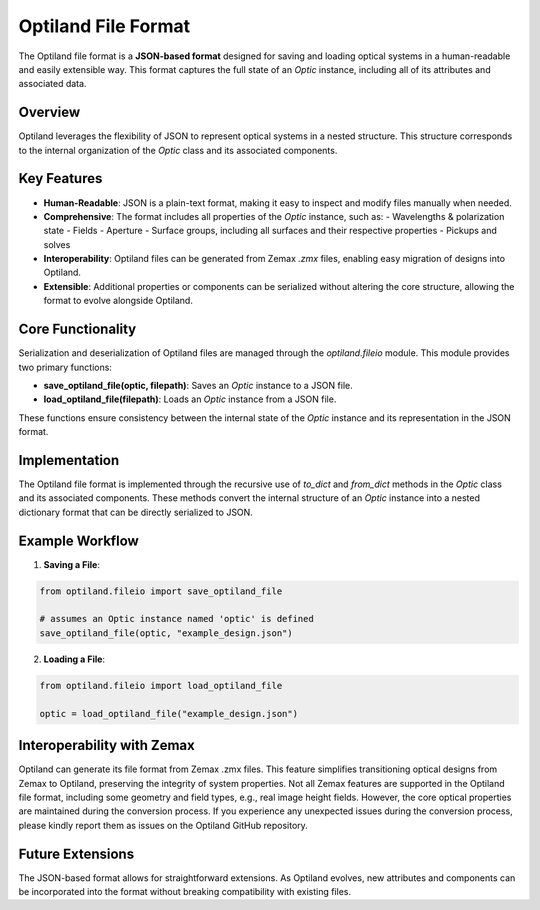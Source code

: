 Optiland File Format
====================

The Optiland file format is a **JSON-based format** designed for saving and loading optical systems in a human-readable
and easily extensible way. This format captures the full state of an `Optic` instance, including all of its attributes and
associated data.

Overview
--------

Optiland leverages the flexibility of JSON to represent optical systems in a nested structure.
This structure corresponds to the internal organization of the `Optic` class and its associated components.

Key Features
------------

- **Human-Readable**: JSON is a plain-text format, making it easy to inspect and modify files manually when needed.
- **Comprehensive**: The format includes all properties of the `Optic` instance, such as:
  - Wavelengths & polarization state
  - Fields
  - Aperture
  - Surface groups, including all surfaces and their respective properties
  - Pickups and solves
- **Interoperability**: Optiland files can be generated from Zemax `.zmx` files, enabling easy migration of designs into Optiland.
- **Extensible**: Additional properties or components can be serialized without altering the core structure, allowing the format to evolve alongside Optiland.

Core Functionality
------------------

Serialization and deserialization of Optiland files are managed through the `optiland.fileio` module. This module provides two primary functions:

- **save_optiland_file(optic, filepath)**: Saves an `Optic` instance to a JSON file.
- **load_optiland_file(filepath)**: Loads an `Optic` instance from a JSON file.

These functions ensure consistency between the internal state of the `Optic` instance and its representation in the JSON format.

Implementation
--------------

The Optiland file format is implemented through the recursive use of `to_dict` and `from_dict` methods in the `Optic` class and its
associated components. These methods convert the internal structure of an `Optic` instance into a nested dictionary format that can be
directly serialized to JSON.

Example Workflow
----------------

1. **Saving a File**:

.. code:: python

   from optiland.fileio import save_optiland_file

   # assumes an Optic instance named 'optic' is defined
   save_optiland_file(optic, "example_design.json")

2. **Loading a File**:

.. code:: python

   from optiland.fileio import load_optiland_file

   optic = load_optiland_file("example_design.json")

Interoperability with Zemax
---------------------------

Optiland can generate its file format from Zemax .zmx files. This feature simplifies transitioning optical
designs from Zemax to Optiland, preserving the integrity of system properties. Not all Zemax features are supported in
the Optiland file format, including some geometry and field types, e.g., real image height fields. However, the core optical properties are maintained
during the conversion process. If you experience any unexpected issues during the conversion process, please kindly report
them as issues on the Optiland GitHub repository.

Future Extensions
-----------------

The JSON-based format allows for straightforward extensions. As Optiland evolves, new attributes and components can be
incorporated into the format without breaking compatibility with existing files.
